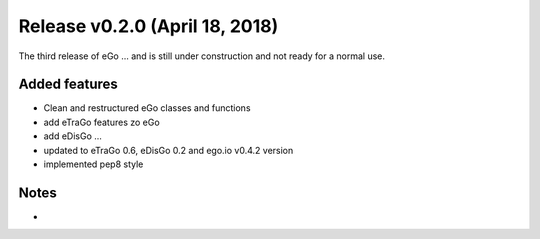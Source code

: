 Release v0.2.0 (April 18, 2018)
+++++++++++++++++++++++++++++++

The third release of eGo ...
and is still under construction and not ready for a normal use.




Added features
--------------

* Clean and restructured eGo classes and functions 
* add eTraGo features zo eGo
* add eDisGo ...
* updated to eTraGo 0.6, eDisGo 0.2 and ego.io v0.4.2 version
* implemented pep8 style

Notes
-----
*

